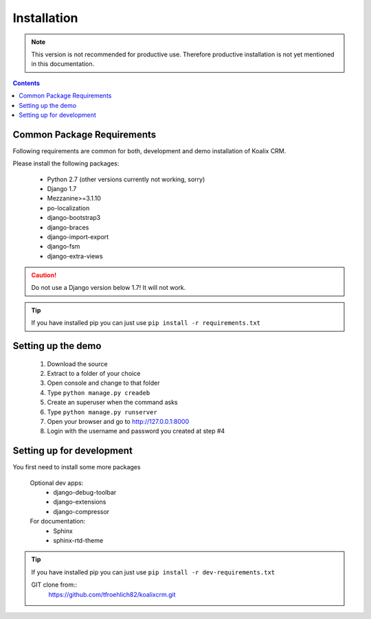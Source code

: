 .. highlight:: rst

************
Installation
************

.. note::
    This version is not recommended for productive use. Therefore productive installation is not yet mentioned in this documentation.

.. contents::


Common Package Requirements
===========================

Following requirements are common for both, development and demo installation of Koalix CRM.

Please install the following packages:

    - Python 2.7 (other versions currently not working, sorry)
    - Django 1.7
    - Mezzanine>=3.1.10
    - po-localization
    - django-bootstrap3
    - django-braces
    - django-import-export
    - django-fsm
    - django-extra-views

.. caution::
    Do not use a Django version below 1.7! It will not work.

.. tip::
    If you have installed pip you can just use ``pip install -r requirements.txt``


Setting up the demo
===================

    1. Download the source
    2. Extract to a folder of your choice
    3. Open console and change to that folder
    4. Type ``python manage.py creadeb``
    5. Create an superuser when the command asks
    6. Type ``python manage.py runserver``
    7. Open your browser and go to http://127.0.0.1:8000
    8. Login with the username and password you created at step #4


Setting up for development
==========================

You first need to install some more packages

    Optional dev apps:
        - django-debug-toolbar
        - django-extensions
        - django-compressor

    For documentation:
        - Sphinx
        - sphinx-rtd-theme

.. tip::
    If you have installed pip you can just use ``pip install -r dev-requirements.txt``


    GIT clone from::
        https://github.com/tfroehlich82/koalixcrm.git
